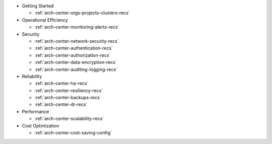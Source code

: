 - Getting Started

  - :ref:`arch-center-orgs-projects-clusters-recs`
- Operational Efficiency

  - :ref:`arch-center-monitoring-alerts-recs`
- Security

  - :ref:`arch-center-network-security-recs`
  - :ref:`arch-center-authentication-recs`
  - :ref:`arch-center-authorization-recs`
  - :ref:`arch-center-data-encryption-recs`
  - :ref:`arch-center-auditing-logging-recs`
- Reliability

  - :ref:`arch-center-ha-recs`
  - :ref:`arch-center-resiliency-recs`
  - :ref:`arch-center-backups-recs`
  - :ref:`arch-center-dr-recs`
- Performance

  - :ref:`arch-center-scalability-recs`
- Cost Optimization

  - :ref:`arch-center-cost-saving-config`

